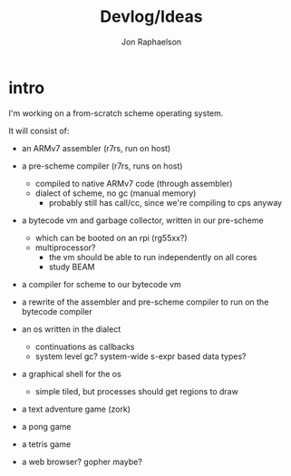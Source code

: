 #+TITLE:   Devlog/Ideas
#+AUTHOR:  Jon Raphaelson
#+EMAIL:   jon@accidental.cc

* intro

I'm working on a from-scratch scheme operating system.

It will consist of:

- an ARMv7 assembler (r7rs, run on host)

- a pre-scheme compiler (r7rs, runs on host)
  - compiled to native ARMv7 code (through assembler)
  - dialect of scheme, no gc (manual memory)
    - probably still has call/cc, since we're compiling to cps anyway

- a bytecode vm and garbage collector, written in our pre-scheme
  - which can be booted on an rpi (rg55xx?)
  - multiprocessor?
    - the vm should be able to run independently on all cores
    - study BEAM

- a compiler for scheme to our bytecode vm

- a rewrite of the assembler and pre-scheme compiler to run on the bytecode compiler

- an os written in the dialect
  - continuations as callbacks
  - system level gc? system-wide s-expr based data types?

- a graphical shell for the os
  - simple tiled, but processes should get regions to draw

- a text adventure game (zork)
- a pong game
- a tetris game
- a web browser? gopher maybe?
